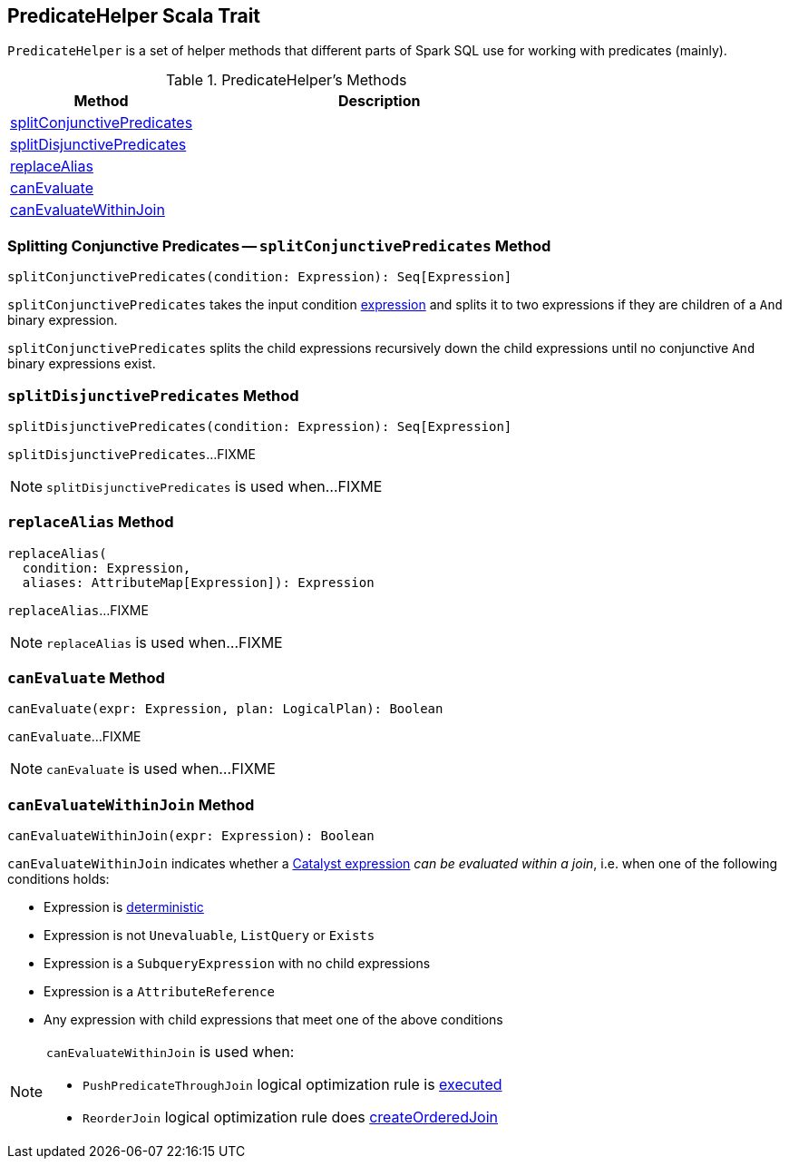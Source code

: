 == [[PredicateHelper]] PredicateHelper Scala Trait

`PredicateHelper` is a set of helper methods that different parts of Spark SQL use for working with predicates (mainly).

[[methods]]
.PredicateHelper's Methods
[cols="1,2",options="header",width="100%"]
|===
| Method
| Description

| <<splitConjunctivePredicates, splitConjunctivePredicates>>
|

| <<splitDisjunctivePredicates, splitDisjunctivePredicates>>
|

| <<replaceAlias, replaceAlias>>
|

| <<canEvaluate, canEvaluate>>
|

| <<canEvaluateWithinJoin, canEvaluateWithinJoin>>
|
|===

=== [[splitConjunctivePredicates]] Splitting Conjunctive Predicates -- `splitConjunctivePredicates` Method

[source, scala]
----
splitConjunctivePredicates(condition: Expression): Seq[Expression]
----

`splitConjunctivePredicates` takes the input condition link:spark-sql-Expression.adoc[expression] and splits it to two expressions if they are children of a `And` binary expression.

`splitConjunctivePredicates` splits the child expressions recursively down the child expressions until no conjunctive `And` binary expressions exist.

=== [[splitDisjunctivePredicates]] `splitDisjunctivePredicates` Method

[source, scala]
----
splitDisjunctivePredicates(condition: Expression): Seq[Expression]
----

`splitDisjunctivePredicates`...FIXME

NOTE: `splitDisjunctivePredicates` is used when...FIXME

=== [[replaceAlias]] `replaceAlias` Method

[source, scala]
----
replaceAlias(
  condition: Expression,
  aliases: AttributeMap[Expression]): Expression
----

`replaceAlias`...FIXME

NOTE: `replaceAlias` is used when...FIXME

=== [[canEvaluate]] `canEvaluate` Method

[source, scala]
----
canEvaluate(expr: Expression, plan: LogicalPlan): Boolean
----

`canEvaluate`...FIXME

NOTE: `canEvaluate` is used when...FIXME

=== [[canEvaluateWithinJoin]] `canEvaluateWithinJoin` Method

[source, scala]
----
canEvaluateWithinJoin(expr: Expression): Boolean
----

`canEvaluateWithinJoin` indicates whether a link:spark-sql-Expression.adoc[Catalyst expression] _can be evaluated within a join_, i.e. when one of the following conditions holds:

* Expression is link:spark-sql-Expression.adoc#deterministic[deterministic]

* Expression is not `Unevaluable`, `ListQuery` or `Exists`

* Expression is a `SubqueryExpression` with no child expressions

* Expression is a `AttributeReference`

* Any expression with child expressions that meet one of the above conditions

[NOTE]
====
`canEvaluateWithinJoin` is used when:

* `PushPredicateThroughJoin` logical optimization rule is link:spark-sql-Optimizer-PushPredicateThroughJoin.adoc#apply[executed]

* `ReorderJoin` logical optimization rule does link:spark-sql-Optimizer-ReorderJoin.adoc#createOrderedJoin[createOrderedJoin]
====
